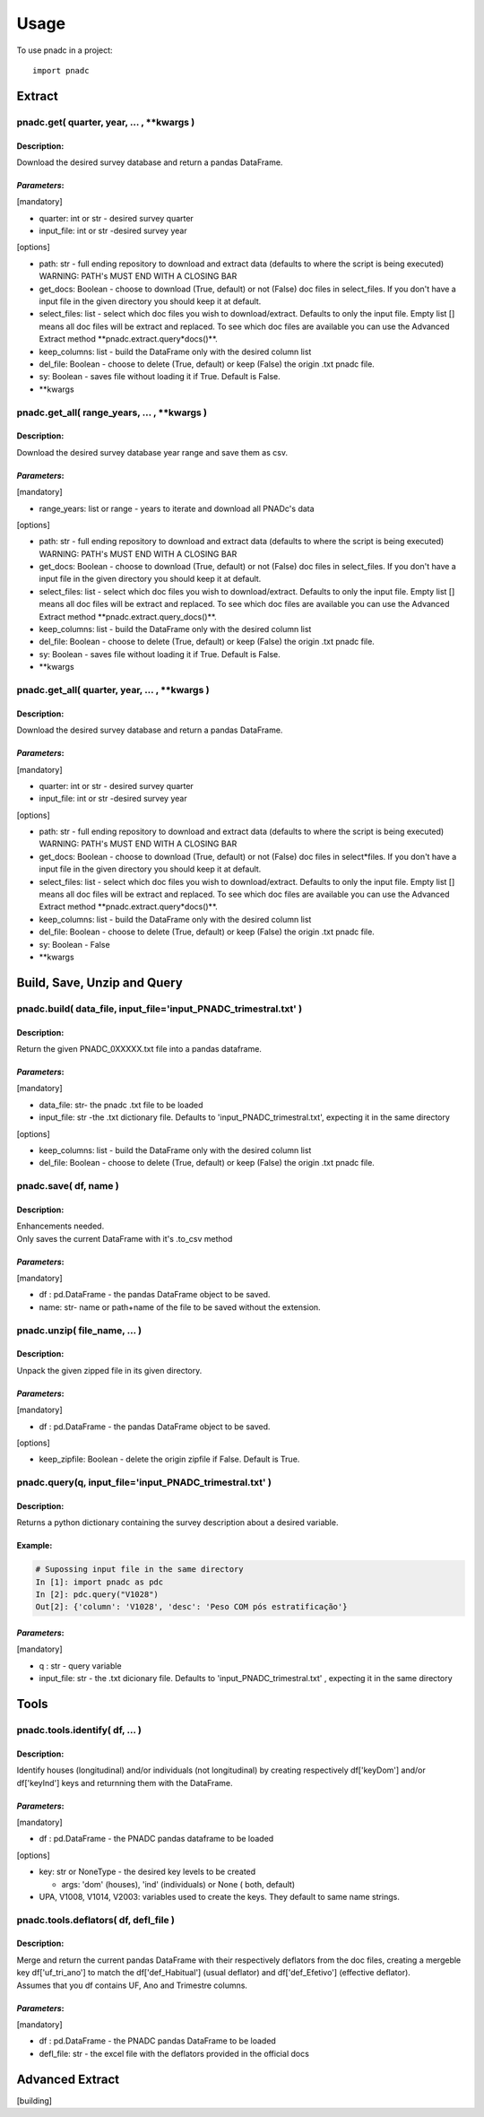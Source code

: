 =====
Usage
=====

To use pnadc in a project::

	import pnadc
	
.. _header-n524:

Extract
=======

.. _header-n525:

pnadc.get( quarter, year, ... , \**kwargs )
-------------------------------------------

.. _header-n526:

Description:
~~~~~~~~~~~~

Download the desired survey database and return a pandas DataFrame.

.. _header-n528:

*Parameters*:
~~~~~~~~

[mandatory]

-  quarter: int or str - desired survey quarter

-  input_file: int or str -desired survey year

[options]

-  path: str - full ending repository to download and extract data
   (defaults to where the script is being executed) WARNING: PATH's MUST
   END WITH A CLOSING BAR

-  get_docs: Boolean - choose to download (True, default) or not
   (False) doc files in select_files. If you don't have a input file
   in the given directory you should keep it at default.

-  select_files: list - select which doc files you wish to
   download/extract. Defaults to only the input file. Empty list []
   means all doc files will be extract and replaced. To see which doc
   files are available you can use the Advanced Extract method
   \**pnadc.extract.query*\ docs()**.

-  keep_columns: list - build the DataFrame only with the desired column
   list

-  del_file: Boolean - choose to delete (True, default) or keep (False)
   the origin .txt pnadc file.

-  sy: Boolean - saves file without loading it if True. Default is
   False.

-  \**kwargs

.. _header-n552:

pnadc.get_all( range_years, ... , \**kwargs )
-------------------------------------------------

.. _header-n553:

Description:
~~~~~~~~~~~~

Download the desired survey database year range and save them as csv.

.. _header-n555:

*Parameters*:
~~~~~~~~

[mandatory]

-  range_years: list or range - years to iterate and download all
   PNADc's data

[options]

-  path: str - full ending repository to download and extract data
   (defaults to where the script is being executed) WARNING: PATH's MUST
   END WITH A CLOSING BAR

-  get_docs: Boolean - choose to download (True, default) or not
   (False) doc files in select_files. If you don't have a input file
   in the given directory you should keep it at default.

-  select_files: list - select which doc files you wish to
   download/extract. Defaults to only the input file. Empty list []
   means all doc files will be extract and replaced. To see which doc
   files are available you can use the Advanced Extract method
   \**pnadc.extract.query_docs()**.

-  keep_columns: list - build the DataFrame only with the desired column
   list

-  del_file: Boolean - choose to delete (True, default) or keep (False)
   the origin .txt pnadc file.

-  sy: Boolean - saves file without loading it if True. Default is
   False.

-  \**kwargs

.. _header-n577:

pnadc.get_all( quarter, year, ... , \**kwargs )
-----------------------------------------------

.. _header-n578:

Description:
~~~~~~~~~~~~

Download the desired survey database and return a pandas DataFrame.

.. _header-n580:

*Parameters*:
~~~~~~~~

[mandatory]

-  quarter: int or str - desired survey quarter

-  input_file: int or str -desired survey year

[options]

-  path: str - full ending repository to download and extract data
   (defaults to where the script is being executed) WARNING: PATH's MUST
   END WITH A CLOSING BAR

-  get_docs: Boolean - choose to download (True, default) or not
   (False) doc files in select*\ files. If you don't have a input file
   in the given directory you should keep it at default.

-  select_files: list - select which doc files you wish to
   download/extract. Defaults to only the input file. Empty list []
   means all doc files will be extract and replaced. To see which doc
   files are available you can use the Advanced Extract method
   \**pnadc.extract.query*\ docs()**.

-  keep_columns: list - build the DataFrame only with the desired column
   list

-  del_file: Boolean - choose to delete (True, default) or keep (False)
   the origin .txt pnadc file.

-  sy: Boolean - False

-  \**kwargs

.. _header-n603:

Build, Save, Unzip and Query
============================

.. _header-n604:

pnadc.build( data_file, input_file='input_PNADC_trimestral.txt' )
-------------------------------------------------------------------------

.. _header-n605:

Description:
~~~~~~~~~~~~

Return the given PNADC_0XXXXX.txt file into a pandas dataframe.

.. _header-n607:

*Parameters*:
~~~~~~~~

[mandatory]

-  data_file: str- the pnadc .txt file to be loaded

-  input_file: str -the .txt dictionary file. Defaults to
   'input_PNADC_trimestral.txt', expecting it in the same directory

[options]

-  keep_columns: list - build the DataFrame only with the desired column
   list

-  del_file: Boolean - choose to delete (True, default) or keep (False)
   the origin .txt pnadc file.

.. _header-n620:

pnadc.save( df, name )
----------------------

.. _header-n621:

Description:
~~~~~~~~~~~~

| Enhancements needed.
| Only saves the current DataFrame with it's .to_csv method

.. _header-n623:

*Parameters*:
~~~~~~~~

[mandatory]

-  df : pd.DataFrame - the pandas DataFrame object to be saved.

-  name: str- name or path+name of the file to be saved without the
   extension.

.. _header-n630:

pnadc.unzip( file_name, ... )
-----------------------------

.. _header-n631:

Description:
~~~~~~~~~~~~

Unpack the given zipped file in its given directory.

.. _header-n633:

*Parameters*:
~~~~~~~~

[mandatory]

-  df : pd.DataFrame - the pandas DataFrame object to be saved.

[options]

-  keep_zipfile: Boolean - delete the origin zipfile if False. Default
   is True.

.. _header-n643:

pnadc.query(q, input_file='input_PNADC_trimestral.txt' )
------------------------------------------------------------

.. _header-n644:

Description:
~~~~~~~~~~~~

Returns a python dictionary containing the survey description about a
desired variable.

.. _header-n646:

Example:
~~~~~~~~

.. code:: python

   # Supossing input file in the same directory
   In [1]: import pnadc as pdc
   In [2]: pdc.query("V1028")
   Out[2]: {'column': 'V1028', 'desc': 'Peso COM pós estratificação'}

.. _header-n649:

*Parameters*:
~~~~~~~~

[mandatory]

-  q : str - query variable

-  input_file: str - the .txt dicionary file. Defaults to
   'input_PNADC_trimestral.txt' , expecting it in the same directory

.. _header-n656:

Tools
=====

.. _header-n657:

pnadc.tools.identify( df, ... )
-------------------------------

.. _header-n658:

Description:
~~~~~~~~~~~~

Identify houses (longitudinal) and/or individuals (not longitudinal) by
creating respectively df['keyDom'] and/or df['keyInd'] keys and
returnning them with the DataFrame.

.. _header-n660:

*Parameters*:
~~~~~~~~

[mandatory]

-  df : pd.DataFrame - the PNADC pandas dataframe to be loaded

[options]

-  key: str or NoneType - the desired key levels to be created

   -  args: 'dom' (houses), 'ind' (individuals) or None ( both, default)

-  UPA, V1008, V1014, V2003: variables used to create the keys. They
   default to same name strings.

.. _header-n675:

pnadc.tools.deflators( df, defl_file )
--------------------------------------

.. _header-n676:

Description:
~~~~~~~~~~~~

| Merge and return the current pandas DataFrame with their respectively
  deflators from the doc files, creating a mergeble key
  df['uf_tri_ano'] to match the df['def_Habitual'] (usual
  deflator) and df['def_Efetivo'] (effective deflator).
| Assumes that you df contains UF, Ano and Trimestre columns.

.. _header-n678:

*Parameters*:
~~~~~~~~

[mandatory]

-  df : pd.DataFrame - the PNADC pandas DataFrame to be loaded

-  defl_file: str - the excel file with the deflators provided in the
   official docs

.. _header-n685:

Advanced Extract
================
[building]


